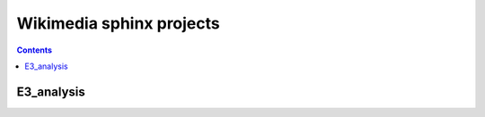 

.. index::
   pair: Sphinx ; Wikimedia
   pair: Sphinx ; E3 analysis (Wikimedia)
   
   
.. _wikimedia_sphinx:
   
=======================================
Wikimedia sphinx projects
=======================================


.. contents::
   :depth: 3
   

E3_analysis
===========

.. seealso:: 

   - :ref:`e3_analysis`
